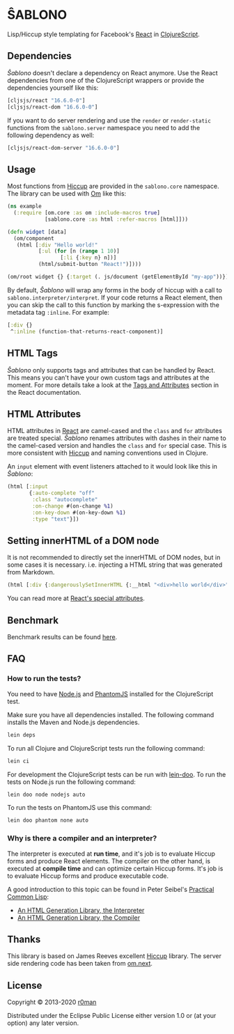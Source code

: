 * ŜABLONO

  [[https://clojars.org/sablono][https://img.shields.io/clojars/v/sablono.svg]]
  [[https://github.com/r0man/sablono/actions?query=workflow%3A%22Clojure+CI%22][https://github.com/r0man/sablono/workflows/Clojure%20CI/badge.svg]]
  [[https://versions.deps.co/r0man/sablono][https://versions.deps.co/r0man/sablono/status.svg]]
  [[https://versions.deps.co/r0man/sablono][https://versions.deps.co/r0man/sablono/downloads.svg]]

  Lisp/Hiccup style templating for Facebook's [[http://facebook.github.io/react][React]] in [[https://github.com/clojure/clojurescript][ClojureScript]].

  [[https://xkcd.com/1144][http://imgs.xkcd.com/comics/tags.png]]

** Dependencies

   /Ŝablono/ doesn't declare a dependency on React anymore. Use the
   React dependencies from one of the ClojureScript wrappers or
   provide the dependencies yourself like this:

   #+BEGIN_SRC clojure :exports code :results silent
    [cljsjs/react "16.6.0-0"]
    [cljsjs/react-dom "16.6.0-0"]
   #+END_SRC

   If you want to do server rendering and use the =render= or
   =render-static= functions from the =sablono.server= namespace you
   need to add the following dependency as well:

   #+BEGIN_SRC clojure :exports code :results silent
    [cljsjs/react-dom-server "16.6.0-0"]
   #+END_SRC

** Usage

   Most functions from [[https://github.com/weavejester/hiccup][Hiccup]] are provided in the =sablono.core=
   namespace. The library can be used with [[https://github.com/swannodette/om][Om]] like this:

   #+BEGIN_SRC clojure :exports code :results silent
    (ns example
      (:require [om.core :as om :include-macros true]
                [sablono.core :as html :refer-macros [html]]))

    (defn widget [data]
      (om/component
       (html [:div "Hello world!"
              [:ul (for [n (range 1 10)]
                     [:li {:key n} n])]
              (html/submit-button "React!")])))

    (om/root widget {} {:target (. js/document (getElementById "my-app"))})
   #+END_SRC

   By default, /Ŝablono/ will wrap any forms in the body of hiccup with a call to
   =sablono.interpreter/interpret=. If your code returns a React element, then you can
   skip the call to this function by marking the s-expression with the metadata tag =:inline=.
   For example:

   #+BEGIN_SRC clojure :exports code :results silent
    [:div {}
     ^:inline (function-that-returns-react-component)]
   #+END_SRC

** HTML Tags

   /Ŝablono/ only supports tags and attributes that can be handled by
   React. This means you can't have your own custom tags and
   attributes at the moment. For more details take a look at the [[http://facebook.github.io/react/docs/tags-and-attributes.html][Tags
   and Attributes]] section in the React documentation.

** HTML Attributes

   HTML attributes in [[http://facebook.github.io/react/docs/tags-and-attributes.html#html-attributes][React]] are camel-cased and the =class= and =for=
   attributes are treated special. /Ŝablono/ renames attributes with
   dashes in their name to the camel-cased version and handles the
   =class= and =for= special case. This is more consistent with [[https://github.com/weavejester/hiccup][Hiccup]]
   and naming conventions used in Clojure.

   An =input= element with event listeners attached to it would look
   like this in /Ŝablono/:

   #+BEGIN_SRC clojure :exports code :results silent
    (html [:input
           {:auto-complete "off"
            :class "autocomplete"
            :on-change #(on-change %1)
            :on-key-down #(on-key-down %1)
            :type "text"}])
   #+END_SRC

** Setting innerHTML of a DOM node

   It is not recommended to directly set the innerHTML of DOM nodes,
   but in some cases it is necessary. i.e. injecting a HTML string
   that was generated from Markdown.

   #+BEGIN_SRC clojure :exports code :results silent
    (html [:div {:dangerouslySetInnerHTML {:__html "<div>hello world</div>" }}])
   #+END_SRC

   You can read more at [[http://facebook.github.io/react/docs/special-non-dom-attributes.html][React's special attributes]].

** Benchmark

   Benchmark results can be found [[https://r0man.github.io/sablono/dev/bench/][here]].

** FAQ

*** How to run the tests?

    You need to have [[https://nodejs.org/en/][Node.js]] and [[http://phantomjs.org/][PhantomJS]] installed for the
    ClojureScript test.

    Make sure you have all dependencies installed. The following
    command installs the Maven and Node.js dependencies.

    #+BEGIN_SRC sh :exports code :results silent
      lein deps
    #+END_SRC

    To run all Clojure and ClojureScript tests run the following
    command:

    #+BEGIN_SRC sh :exports code :results silent
      lein ci
    #+END_SRC

    For development the ClojureScript tests can be run with
    [[https://github.com/bensu/doo][lein-doo]]. To run the tests on Node.js run the following command:

    #+BEGIN_SRC sh :exports code :results silent
      lein doo node nodejs auto
    #+END_SRC

    To run the tests on PhantomJS use this command:

    #+BEGIN_SRC sh :exports code :results silent
      lein doo phantom none auto
    #+END_SRC

*** Why is there a compiler and an interpreter?

    The interpreter is executed at *run time*, and it's job is to
    evaluate Hiccup forms and produce React elements. The compiler on
    the other hand, is executed at *compile time* and can optimize
    certain Hiccup forms. It's job is to evaluate Hiccup forms and
    produce executable code.

    A good introduction to this topic can be found in Peter Seibel's
    [[http://www.gigamonkeys.com/book][Practical Common Lisp]]:

    - [[http://www.gigamonkeys.com/book/practical-an-html-generation-library-the-interpreter.html][An HTML Generation Library, the Interpreter]]
    - [[http://www.gigamonkeys.com/book/practical-an-html-generation-library-the-compiler.html][An HTML Generation Library, the Compiler]]

** Thanks

   This library is based on James Reeves excellent [[https://github.com/weavejester/hiccup][Hiccup]] library. The
   server side rendering code has been taken from [[https://github.com/omcljs/om][om.next]].

** License

   Copyright © 2013-2020 [[https://github.com/r0man][r0man]]

   Distributed under the Eclipse Public License either version 1.0 or
   (at your option) any later version.
